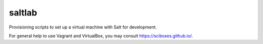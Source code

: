*******
saltlab
*******

Provisioning scripts to set up a virtual machine with Salt for development.

For general help to use Vagrant and VirtualBox, you may consult 
https://sciboxes.github.io/.
